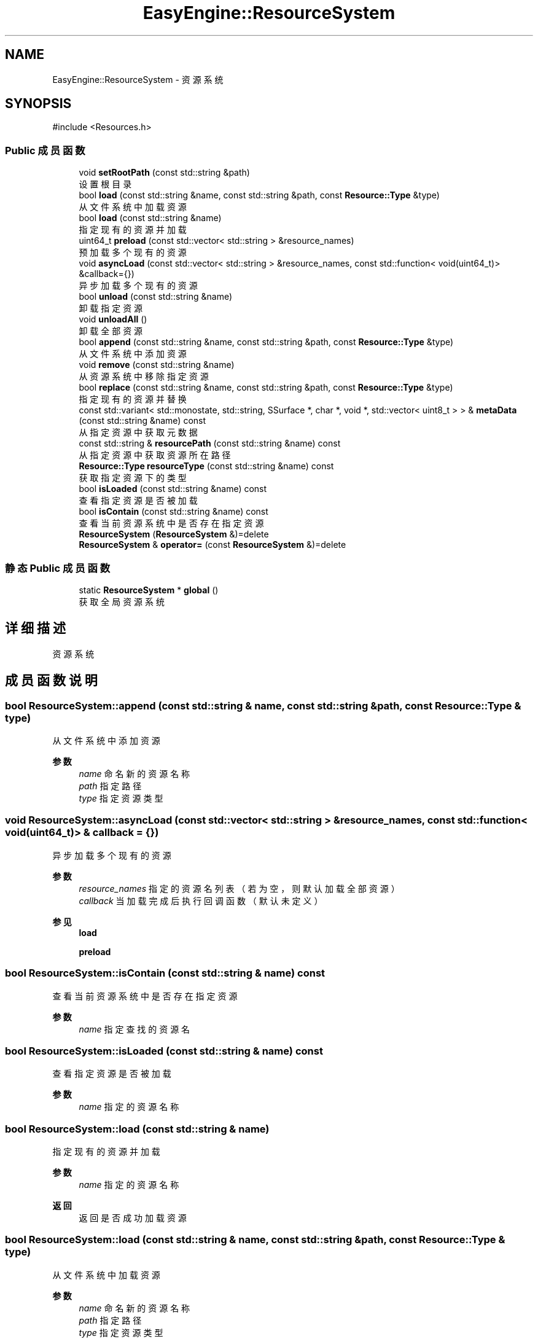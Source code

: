 .TH "EasyEngine::ResourceSystem" 3 "Version 1.0.1-beta" "Easy Engine" \" -*- nroff -*-
.ad l
.nh
.SH NAME
EasyEngine::ResourceSystem \- 资源系统  

.SH SYNOPSIS
.br
.PP
.PP
\fR#include <Resources\&.h>\fP
.SS "Public 成员函数"

.in +1c
.ti -1c
.RI "void \fBsetRootPath\fP (const std::string &path)"
.br
.RI "设置根目录 "
.ti -1c
.RI "bool \fBload\fP (const std::string &name, const std::string &path, const \fBResource::Type\fP &type)"
.br
.RI "从文件系统中加载资源 "
.ti -1c
.RI "bool \fBload\fP (const std::string &name)"
.br
.RI "指定现有的资源并加载 "
.ti -1c
.RI "uint64_t \fBpreload\fP (const std::vector< std::string > &resource_names)"
.br
.RI "预加载多个现有的资源 "
.ti -1c
.RI "void \fBasyncLoad\fP (const std::vector< std::string > &resource_names, const std::function< void(uint64_t)> &callback={})"
.br
.RI "异步加载多个现有的资源 "
.ti -1c
.RI "bool \fBunload\fP (const std::string &name)"
.br
.RI "卸载指定资源 "
.ti -1c
.RI "void \fBunloadAll\fP ()"
.br
.RI "卸载全部资源 "
.ti -1c
.RI "bool \fBappend\fP (const std::string &name, const std::string &path, const \fBResource::Type\fP &type)"
.br
.RI "从文件系统中添加资源 "
.ti -1c
.RI "void \fBremove\fP (const std::string &name)"
.br
.RI "从资源系统中移除指定资源 "
.ti -1c
.RI "bool \fBreplace\fP (const std::string &name, const std::string &path, const \fBResource::Type\fP &type)"
.br
.RI "指定现有的资源并替换 "
.ti -1c
.RI "const std::variant< std::monostate, std::string, SSurface *, char *, void *, std::vector< uint8_t > > & \fBmetaData\fP (const std::string &name) const"
.br
.RI "从指定资源中获取元数据 "
.ti -1c
.RI "const std::string & \fBresourcePath\fP (const std::string &name) const"
.br
.RI "从指定资源中获取资源所在路径 "
.ti -1c
.RI "\fBResource::Type\fP \fBresourceType\fP (const std::string &name) const"
.br
.RI "获取指定资源下的类型 "
.ti -1c
.RI "bool \fBisLoaded\fP (const std::string &name) const"
.br
.RI "查看指定资源是否被加载 "
.ti -1c
.RI "bool \fBisContain\fP (const std::string &name) const"
.br
.RI "查看当前资源系统中是否存在指定资源 "
.ti -1c
.RI "\fBResourceSystem\fP (\fBResourceSystem\fP &)=delete"
.br
.ti -1c
.RI "\fBResourceSystem\fP & \fBoperator=\fP (const \fBResourceSystem\fP &)=delete"
.br
.in -1c
.SS "静态 Public 成员函数"

.in +1c
.ti -1c
.RI "static \fBResourceSystem\fP * \fBglobal\fP ()"
.br
.RI "获取全局资源系统 "
.in -1c
.SH "详细描述"
.PP 
资源系统 
.SH "成员函数说明"
.PP 
.SS "bool ResourceSystem::append (const std::string & name, const std::string & path, const \fBResource::Type\fP & type)"

.PP
从文件系统中添加资源 
.PP
\fB参数\fP
.RS 4
\fIname\fP 命名新的资源名称 
.br
\fIpath\fP 指定路径 
.br
\fItype\fP 指定资源类型 
.RE
.PP

.SS "void ResourceSystem::asyncLoad (const std::vector< std::string > & resource_names, const std::function< void(uint64_t)> & callback = \fR{}\fP)"

.PP
异步加载多个现有的资源 
.PP
\fB参数\fP
.RS 4
\fIresource_names\fP 指定的资源名列表（若为空，则默认加载全部资源） 
.br
\fIcallback\fP 当加载完成后执行回调函数（默认未定义） 
.RE
.PP
\fB参见\fP
.RS 4
\fBload\fP 

.PP
\fBpreload\fP 
.RE
.PP

.SS "bool ResourceSystem::isContain (const std::string & name) const"

.PP
查看当前资源系统中是否存在指定资源 
.PP
\fB参数\fP
.RS 4
\fIname\fP 指定查找的资源名 
.RE
.PP

.SS "bool ResourceSystem::isLoaded (const std::string & name) const"

.PP
查看指定资源是否被加载 
.PP
\fB参数\fP
.RS 4
\fIname\fP 指定的资源名称 
.RE
.PP

.SS "bool ResourceSystem::load (const std::string & name)"

.PP
指定现有的资源并加载 
.PP
\fB参数\fP
.RS 4
\fIname\fP 指定的资源名称 
.RE
.PP
\fB返回\fP
.RS 4
返回是否成功加载资源 
.RE
.PP

.SS "bool ResourceSystem::load (const std::string & name, const std::string & path, const \fBResource::Type\fP & type)"

.PP
从文件系统中加载资源 
.PP
\fB参数\fP
.RS 4
\fIname\fP 命名新的资源名称 
.br
\fIpath\fP 指定路径 
.br
\fItype\fP 指定资源类型 
.RE
.PP
\fB返回\fP
.RS 4
返回是否成功载入资源 
.RE
.PP

.SS "const std::variant< std::monostate, std::string, SSurface *, char *, void *, std::vector< uint8_t > > & ResourceSystem::metaData (const std::string & name) const"

.PP
从指定资源中获取元数据 
.PP
\fB参数\fP
.RS 4
\fIname\fP 指定的资源名称 
.RE
.PP
\fB返回\fP
.RS 4
返回对应的元数据 
.RE
.PP
\fB警告\fP
.RS 4
对于未找到的资源名或未加载的资源，将报错并异常退出！ 
.RE
.PP

.SS "uint64_t ResourceSystem::preload (const std::vector< std::string > & resource_names)"

.PP
预加载多个现有的资源 
.PP
\fB参数\fP
.RS 4
\fIresource_names\fP 指定的资源名列表（若为空，则默认加载全部资源） 
.RE
.PP
\fB返回\fP
.RS 4
返回加载失败的个数。若为 0，则加载所有资源成功！ 
.RE
.PP
\fB参见\fP
.RS 4
\fBload\fP 

.PP
\fBasyncLoad\fP 
.RE
.PP

.SS "void ResourceSystem::remove (const std::string & name)"

.PP
从资源系统中移除指定资源 
.PP
\fB参数\fP
.RS 4
\fIname\fP 指定的资源名称
.RE
.PP
将自动卸载并完全移除该资源 
.SS "bool ResourceSystem::replace (const std::string & name, const std::string & path, const \fBResource::Type\fP & type)"

.PP
指定现有的资源并替换 
.PP
\fB参数\fP
.RS 4
\fIname\fP 指定的资源名称 
.br
\fIpath\fP 指定新的资源路径 
.br
\fItype\fP 指定新的资源类型 
.RE
.PP

.SS "\fBResource::Type\fP ResourceSystem::resourceType (const std::string & name) const"

.PP
获取指定资源下的类型 
.PP
\fB参数\fP
.RS 4
\fIname\fP 指定资源名称 
.RE
.PP
\fB返回\fP
.RS 4
返回对应的资源类型，具体见 \fR\fBResource::Type\fP\fP。 
.RE
.PP
\fB参见\fP
.RS 4
\fBResource\fP 
.RE
.PP

.SS "void ResourceSystem::setRootPath (const std::string & path)"

.PP
设置根目录 
.PP
\fB参数\fP
.RS 4
\fIpath\fP 指定目录
.RE
.PP
用于设置整个资源系统的根目录 
.SS "bool ResourceSystem::unload (const std::string & name)"

.PP
卸载指定资源 
.PP
\fB参数\fP
.RS 4
\fIname\fP 指定卸载的资源名 
.RE
.PP


.SH "作者"
.PP 
由 Doyxgen 通过分析 Easy Engine 的 源代码自动生成\&.
